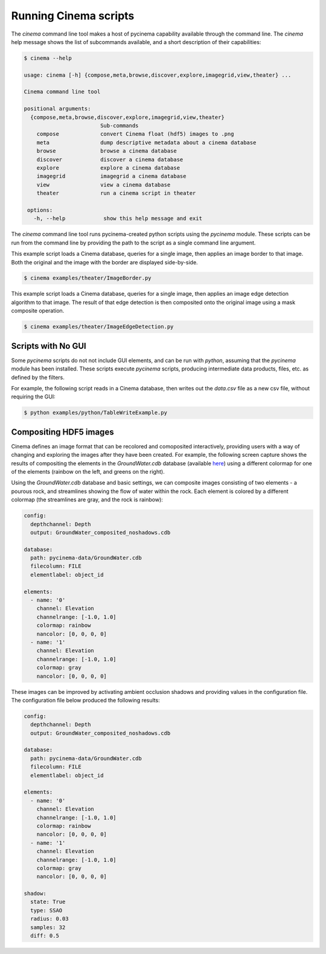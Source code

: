 Running Cinema scripts
======================

The `cinema` command line tool makes a host of pycinema capability available through the
command line. The `cinema` help message shows the list of subcommands available, and a
short description of their capabilities:

.. code-block:: console

   $ cinema --help 

   usage: cinema [-h] {compose,meta,browse,discover,explore,imagegrid,view,theater} ...

   Cinema command line tool

   positional arguments:
     {compose,meta,browse,discover,explore,imagegrid,view,theater}
                           Sub-commands
       compose             convert Cinema float (hdf5) images to .png
       meta                dump descriptive metadata about a cinema database
       browse              browse a cinema database
       discover            discover a cinema database
       explore             explore a cinema database
       imagegrid           imagegrid a cinema database
       view                view a cinema database
       theater             run a cinema script in theater

    options:
      -h, --help            show this help message and exit

The `cinema` command line tool runs pycinema-created python scripts using the `pycinema`
module. These scripts can be run from the command line by providing the path to
the script as a single command line argument.

This example script loads a Cinema database, queries for a single image, then
applies an image border to that image. Both the original and the image with the
border are displayed side-by-side.

.. code-block:: console

   $ cinema examples/theater/ImageBorder.py 


.. image:: img/script-imageborder.png
   :align: center

This example script loads a Cinema database, queries for a single image, then
applies an image edge detection algorithm to that image. The result of that
edge detection is then composited onto the original image using a mask
composite operation.

.. code-block:: console

   $ cinema examples/theater/ImageEdgeDetection.py 

.. image:: img/script-imageedgedetection.png
   :align: center

Scripts with No GUI
------------------------------

Some `pycinema` scripts do not not include GUI elements, and can be run
with `python`, assuming that the `pycinema` module has been installed. 
These scripts execute `pycinema` scripts, producing intermediate data 
products, files, etc. as defined by the filters.

For example, the following script reads in a Cinema database, then writes out the
`data.csv` file as a new csv file, without requiring the GUI:


.. code-block:: console

   $ python examples/python/TableWriteExample.py


Compositing HDF5 images
-----------------------

Cinema defines an image format that can be recolored and comoposited
interactively, providing users with a way of changing and exploring the images
after they have been created. For example, the following screen capture shows
the results of compositing the elements in the `GroundWater.cdb` database
(available `here <https://github.com/cinemascience/pycinema-data>`_) using a
different colormap for one of the elements (rainbow on the left, and greens on
the right).


.. image:: img/db_sidebyside.png
   :align: center

Using the `GroundWater.cdb` database and basic settings, we can
composite images consisting of two elements - a pourous rock, and streamlines
showing the flow of water within the rock. Each element is colored by a
different colormap (the streamlines are gray, and the rock is rainbow):

.. code-block:: console

    config:
      depthchannel: Depth
      output: GroundWater_composited_noshadows.cdb

    database:
      path: pycinema-data/GroundWater.cdb
      filecolumn: FILE
      elementlabel: object_id

    elements:
      - name: '0'
        channel: Elevation
        channelrange: [-1.0, 1.0]
        colormap: rainbow
        nancolor: [0, 0, 0, 0]
      - name: '1'
        channel: Elevation
        channelrange: [-1.0, 1.0]
        colormap: gray
        nancolor: [0, 0, 0, 0]

.. image:: img/db_noshadows.png 
   :align: center

These images can be improved by activating ambient occlusion shadows and
providing values in the configuration file. The configuration file below
produced the following results:

.. code-block:: console

    config:
      depthchannel: Depth
      output: GroundWater_composited_noshadows.cdb

    database:
      path: pycinema-data/GroundWater.cdb
      filecolumn: FILE
      elementlabel: object_id

    elements:
      - name: '0'
        channel: Elevation
        channelrange: [-1.0, 1.0]
        colormap: rainbow
        nancolor: [0, 0, 0, 0]
      - name: '1'
        channel: Elevation
        channelrange: [-1.0, 1.0]
        colormap: gray
        nancolor: [0, 0, 0, 0]

    shadow:
      state: True
      type: SSAO
      radius: 0.03
      samples: 32
      diff: 0.5

.. image:: img/db_shadows.png
   :align: center
